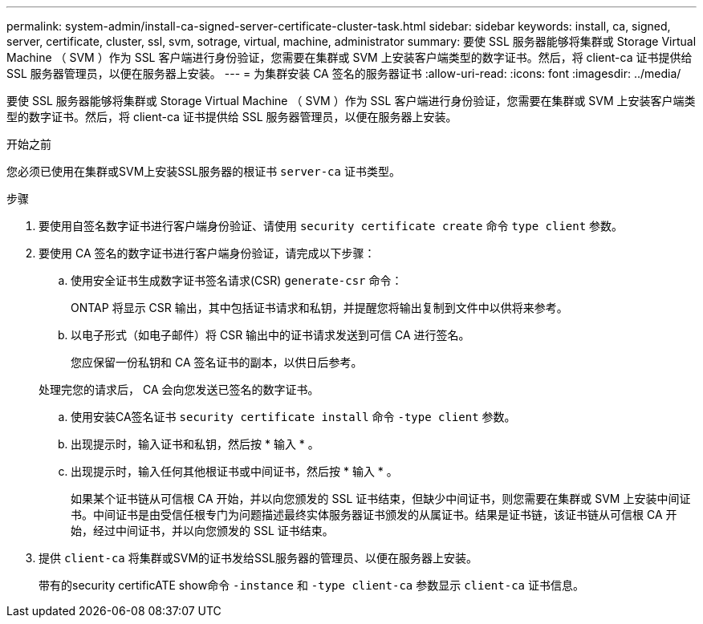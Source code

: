 ---
permalink: system-admin/install-ca-signed-server-certificate-cluster-task.html 
sidebar: sidebar 
keywords: install, ca, signed, server, certificate, cluster, ssl, svm, sotrage, virtual, machine, administrator 
summary: 要使 SSL 服务器能够将集群或 Storage Virtual Machine （ SVM ）作为 SSL 客户端进行身份验证，您需要在集群或 SVM 上安装客户端类型的数字证书。然后，将 client-ca 证书提供给 SSL 服务器管理员，以便在服务器上安装。 
---
= 为集群安装 CA 签名的服务器证书
:allow-uri-read: 
:icons: font
:imagesdir: ../media/


[role="lead"]
要使 SSL 服务器能够将集群或 Storage Virtual Machine （ SVM ）作为 SSL 客户端进行身份验证，您需要在集群或 SVM 上安装客户端类型的数字证书。然后，将 client-ca 证书提供给 SSL 服务器管理员，以便在服务器上安装。

.开始之前
您必须已使用在集群或SVM上安装SSL服务器的根证书 `server-ca` 证书类型。

.步骤
. 要使用自签名数字证书进行客户端身份验证、请使用 `security certificate create` 命令 `type client` 参数。
. 要使用 CA 签名的数字证书进行客户端身份验证，请完成以下步骤：
+
.. 使用安全证书生成数字证书签名请求(CSR) `generate-csr` 命令：
+
ONTAP 将显示 CSR 输出，其中包括证书请求和私钥，并提醒您将输出复制到文件中以供将来参考。

.. 以电子形式（如电子邮件）将 CSR 输出中的证书请求发送到可信 CA 进行签名。
+
您应保留一份私钥和 CA 签名证书的副本，以供日后参考。

+
处理完您的请求后， CA 会向您发送已签名的数字证书。

.. 使用安装CA签名证书 `security certificate install` 命令 `-type client` 参数。
.. 出现提示时，输入证书和私钥，然后按 * 输入 * 。
.. 出现提示时，输入任何其他根证书或中间证书，然后按 * 输入 * 。
+
如果某个证书链从可信根 CA 开始，并以向您颁发的 SSL 证书结束，但缺少中间证书，则您需要在集群或 SVM 上安装中间证书。中间证书是由受信任根专门为问题描述最终实体服务器证书颁发的从属证书。结果是证书链，该证书链从可信根 CA 开始，经过中间证书，并以向您颁发的 SSL 证书结束。



. 提供 `client-ca` 将集群或SVM的证书发给SSL服务器的管理员、以便在服务器上安装。
+
带有的security certificATE show命令 `-instance` 和 `-type client-ca` 参数显示 `client-ca` 证书信息。


